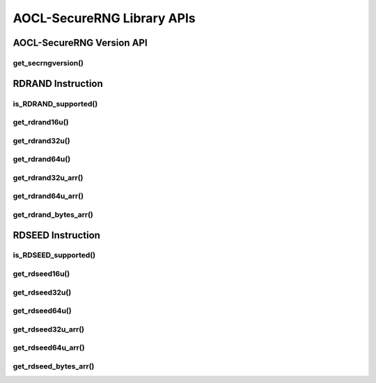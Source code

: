 .. _secrngapi:

***************************
AOCL-SecureRNG Library APIs
***************************

.. _secrngversion_api_:

AOCL-SecureRNG Version API
--------------------------

get_secrngversion()
^^^^^^^^^^^^^^^^^^^
.. doxygenfunction:: get_secrngversion


.. _secrng_rdrand_:

RDRAND Instruction
------------------

is_RDRAND_supported()
^^^^^^^^^^^^^^^^^^^^^
.. doxygenfunction:: is_RDRAND_supported

get_rdrand16u()
^^^^^^^^^^^^^^^
.. doxygenfunction:: get_rdrand16u

get_rdrand32u()
^^^^^^^^^^^^^^^
.. doxygenfunction:: get_rdrand32u

get_rdrand64u()
^^^^^^^^^^^^^^^
.. doxygenfunction:: get_rdrand64u

get_rdrand32u_arr()
^^^^^^^^^^^^^^^^^^^
.. doxygenfunction:: get_rdrand32u_arr

get_rdrand64u_arr()
^^^^^^^^^^^^^^^^^^^
.. doxygenfunction:: get_rdrand64u_arr

get_rdrand_bytes_arr()
^^^^^^^^^^^^^^^^^^^^^^
.. doxygenfunction:: get_rdrand_bytes_arr


.. _secrng_rdseed_:

RDSEED Instruction
------------------

is_RDSEED_supported()
^^^^^^^^^^^^^^^^^^^^^
.. doxygenfunction:: is_RDSEED_supported

get_rdseed16u()
^^^^^^^^^^^^^^^
.. doxygenfunction:: get_rdseed16u

get_rdseed32u()
^^^^^^^^^^^^^^^
.. doxygenfunction:: get_rdseed32u

get_rdseed64u()
^^^^^^^^^^^^^^^
.. doxygenfunction:: get_rdseed64u

get_rdseed32u_arr()
^^^^^^^^^^^^^^^^^^^
.. doxygenfunction:: get_rdseed32u_arr

get_rdseed64u_arr()
^^^^^^^^^^^^^^^^^^^
.. doxygenfunction:: get_rdseed64u_arr

get_rdseed_bytes_arr()
^^^^^^^^^^^^^^^^^^^^^^
.. doxygenfunction:: get_rdseed_bytes_arr


.. End of Doc
